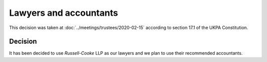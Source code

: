 Lawyers and accountants
=======================

This decision was taken at :doc:`../meetings/trustees/2020-02-15` according to
section 17.1 of the UKPA Constitution.


Decision
--------

It has been decided to use *Russell-Cooke* LLP as our lawyers and we plan to use
their recommended accountants.

